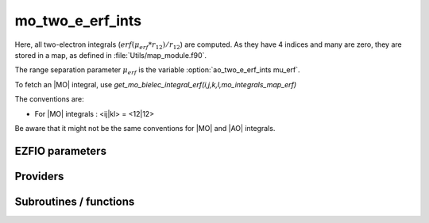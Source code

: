 .. _mo_two_e_erf_ints:

.. program:: mo_two_e_erf_ints

.. default-role:: option

======================
mo_two_e_erf_ints
======================

Here, all two-electron integrals (:math:`erf({\mu}_{erf} * r_{12})/r_{12}`) are computed.
As they have 4 indices and many are zero, they are stored in a map, as defined
in :file:`Utils/map_module.f90`. 

The range separation parameter :math:`{\mu}_{erf}` is the variable :option:`ao_two_e_erf_ints mu_erf`. 

To fetch an |MO| integral, use
`get_mo_bielec_integral_erf(i,j,k,l,mo_integrals_map_erf)`

The conventions are: 

* For |MO| integrals : <ij|kl> = <12|12>

Be aware that it might not be the same conventions for |MO| and |AO| integrals. 





EZFIO parameters
----------------

.. option:: io_mo_two_e_integrals_erf

    Read/Write MO integrals with the long range interaction from/to disk [    Write | Read | None ]

    Default: None


Providers
---------


.. c:var:: core_energy_erf

    .. code:: text

        double precision	:: core_energy_erf

    File: :file:`core_quantities_erf.irp.f`

    energy from the core : contains all core-core contributionswith the erf interaction




.. c:var:: core_fock_operator_erf

    .. code:: text

        double precision, allocatable	:: core_fock_operator_erf	(mo_num,mo_num)

    File: :file:`core_quantities_erf.irp.f`

    this is the contribution to the Fock operator from the core electrons with the erf interaction




.. c:var:: insert_into_mo_integrals_erf_map

    .. code:: text

        subroutine insert_into_mo_integrals_erf_map(n_integrals,                 &
              buffer_i, buffer_values, thr)

    File: :file:`map_integrals_erf.irp.f`

    Create new entry into |MO| map, or accumulate in an existing entry




.. c:var:: int_erf_3_index

    .. code:: text

        double precision, allocatable	:: int_erf_3_index	(mo_num,mo_num,mo_num)
        double precision, allocatable	:: int_erf_3_index_exc	(mo_num,mo_num,mo_num)

    File: :file:`ints_erf_3_index.irp.f`

    int_erf_3_index(i,j)     = <ij|ij> = (ii|jj) with the erf interaction 

    int_erf_3_index_exc(i,j) = <ij|ji> = (ij|ij) with the erf interaction




.. c:var:: int_erf_3_index_exc

    .. code:: text

        double precision, allocatable	:: int_erf_3_index	(mo_num,mo_num,mo_num)
        double precision, allocatable	:: int_erf_3_index_exc	(mo_num,mo_num,mo_num)

    File: :file:`ints_erf_3_index.irp.f`

    int_erf_3_index(i,j)     = <ij|ij> = (ii|jj) with the erf interaction 

    int_erf_3_index_exc(i,j) = <ij|ji> = (ij|ij) with the erf interaction




.. c:var:: mo_bielec_integrals_erf_in_map

    .. code:: text

        logical	:: mo_bielec_integrals_erf_in_map

    File: :file:`mo_bi_integrals_erf.irp.f`

    If True, the map of MO bielectronic integrals is provided




.. c:var:: mo_integrals_erf_cache

    .. code:: text

        double precision, allocatable	:: mo_integrals_erf_cache	(0:64*64*64*64)

    File: :file:`map_integrals_erf.irp.f`

    Cache of |MO| integrals for fast access




.. c:var:: mo_integrals_erf_cache_max

    .. code:: text

        integer	:: mo_integrals_erf_cache_min
        integer	:: mo_integrals_erf_cache_max

    File: :file:`map_integrals_erf.irp.f`

    Min and max values of the MOs for which the integrals are in the cache




.. c:var:: mo_integrals_erf_cache_min

    .. code:: text

        integer	:: mo_integrals_erf_cache_min
        integer	:: mo_integrals_erf_cache_max

    File: :file:`map_integrals_erf.irp.f`

    Min and max values of the MOs for which the integrals are in the cache




.. c:var:: mo_integrals_erf_map

    .. code:: text

        type(map_type)	:: mo_integrals_erf_map

    File: :file:`map_integrals_erf.irp.f`

    |MO| integrals




.. c:var:: mo_two_e_int_erf_jj

    .. code:: text

        double precision, allocatable	:: mo_two_e_int_erf_jj	(mo_num,mo_num)
        double precision, allocatable	:: mo_two_e_int_erf_jj_exchange	(mo_num,mo_num)
        double precision, allocatable	:: mo_two_e_int_erf_jj_anti	(mo_num,mo_num)

    File: :file:`mo_bi_integrals_erf.irp.f`

    mo_bielec_integral_jj(i,j) = J_ij mo_bielec_integral_jj_exchange(i,j) = K_ij mo_bielec_integral_jj_anti(i,j) = J_ij - K_ij




.. c:var:: mo_two_e_int_erf_jj_anti

    .. code:: text

        double precision, allocatable	:: mo_two_e_int_erf_jj	(mo_num,mo_num)
        double precision, allocatable	:: mo_two_e_int_erf_jj_exchange	(mo_num,mo_num)
        double precision, allocatable	:: mo_two_e_int_erf_jj_anti	(mo_num,mo_num)

    File: :file:`mo_bi_integrals_erf.irp.f`

    mo_bielec_integral_jj(i,j) = J_ij mo_bielec_integral_jj_exchange(i,j) = K_ij mo_bielec_integral_jj_anti(i,j) = J_ij - K_ij




.. c:var:: mo_two_e_int_erf_jj_anti_from_ao

    .. code:: text

        double precision, allocatable	:: mo_two_e_int_erf_jj_from_ao	(mo_num,mo_num)
        double precision, allocatable	:: mo_two_e_int_erf_jj_exchange_from_ao	(mo_num,mo_num)
        double precision, allocatable	:: mo_two_e_int_erf_jj_anti_from_ao	(mo_num,mo_num)

    File: :file:`mo_bi_integrals_erf.irp.f`

    mo_bielec_integral_jj_from_ao(i,j) = J_ij mo_bielec_integral_jj_exchange_from_ao(i,j) = J_ij mo_bielec_integral_jj_anti_from_ao(i,j) = J_ij - K_ij




.. c:var:: mo_two_e_int_erf_jj_exchange

    .. code:: text

        double precision, allocatable	:: mo_two_e_int_erf_jj	(mo_num,mo_num)
        double precision, allocatable	:: mo_two_e_int_erf_jj_exchange	(mo_num,mo_num)
        double precision, allocatable	:: mo_two_e_int_erf_jj_anti	(mo_num,mo_num)

    File: :file:`mo_bi_integrals_erf.irp.f`

    mo_bielec_integral_jj(i,j) = J_ij mo_bielec_integral_jj_exchange(i,j) = K_ij mo_bielec_integral_jj_anti(i,j) = J_ij - K_ij




.. c:var:: mo_two_e_int_erf_jj_exchange_from_ao

    .. code:: text

        double precision, allocatable	:: mo_two_e_int_erf_jj_from_ao	(mo_num,mo_num)
        double precision, allocatable	:: mo_two_e_int_erf_jj_exchange_from_ao	(mo_num,mo_num)
        double precision, allocatable	:: mo_two_e_int_erf_jj_anti_from_ao	(mo_num,mo_num)

    File: :file:`mo_bi_integrals_erf.irp.f`

    mo_bielec_integral_jj_from_ao(i,j) = J_ij mo_bielec_integral_jj_exchange_from_ao(i,j) = J_ij mo_bielec_integral_jj_anti_from_ao(i,j) = J_ij - K_ij




.. c:var:: mo_two_e_int_erf_jj_from_ao

    .. code:: text

        double precision, allocatable	:: mo_two_e_int_erf_jj_from_ao	(mo_num,mo_num)
        double precision, allocatable	:: mo_two_e_int_erf_jj_exchange_from_ao	(mo_num,mo_num)
        double precision, allocatable	:: mo_two_e_int_erf_jj_anti_from_ao	(mo_num,mo_num)

    File: :file:`mo_bi_integrals_erf.irp.f`

    mo_bielec_integral_jj_from_ao(i,j) = J_ij mo_bielec_integral_jj_exchange_from_ao(i,j) = J_ij mo_bielec_integral_jj_anti_from_ao(i,j) = J_ij - K_ij




Subroutines / functions
-----------------------



.. c:function:: add_integrals_to_map_erf

    .. code:: text

        subroutine add_integrals_to_map_erf(mask_ijkl)

    File: :file:`mo_bi_integrals_erf.irp.f`

    Adds integrals to tha MO map according to some bitmask





.. c:function:: clear_mo_erf_map

    .. code:: text

        subroutine clear_mo_erf_map

    File: :file:`mo_bi_integrals_erf.irp.f`

    Frees the memory of the MO map





.. c:function:: get_mo_bielec_integral_erf

    .. code:: text

        double precision function get_mo_bielec_integral_erf(i,j,k,l,map)

    File: :file:`map_integrals_erf.irp.f`

    Returns one integral  :math:`\langle ij|kl \rangle`  in the |MO| basis





.. c:function:: get_mo_bielec_integrals_erf

    .. code:: text

        subroutine get_mo_bielec_integrals_erf(j,k,l,sze,out_val,map)

    File: :file:`map_integrals_erf.irp.f`

    Returns multiple integrals  :math:`\langle ij|kl \rangle`  in the |MO| basis, all i for j,k,l fixed.





.. c:function:: get_mo_bielec_integrals_erf_coulomb_ii

    .. code:: text

        subroutine get_mo_bielec_integrals_erf_coulomb_ii(k,l,sze,out_val,map)

    File: :file:`map_integrals_erf.irp.f`

    Returns multiple integrals  :math:`\langle ki|li \rangle` 

    k(1)i(2) 1/r12 l(1)i(2) :: out_val(i1) for k,l fixed.





.. c:function:: get_mo_bielec_integrals_erf_exch_ii

    .. code:: text

        subroutine get_mo_bielec_integrals_erf_exch_ii(k,l,sze,out_val,map)

    File: :file:`map_integrals_erf.irp.f`

    Returns multiple integrals  :math:`\langle ki|il \rangle` 

     :math:`\int k(1)i(2) \frac{1}{r_{12}} i(1)l(2)`  :: out_val(i1) for k,l fixed.





.. c:function:: get_mo_bielec_integrals_erf_i1j1

    .. code:: text

        subroutine get_mo_bielec_integrals_erf_i1j1(k,l,sze,out_array,map)

    File: :file:`map_integrals_erf.irp.f`

    Returns multiple integrals  :math:`\langle ik|jl \rangle`  in the |MO| basis, all  :math:`\int i(1)j(1) \frac{\erf(\mu * r_{12})}{r_{12}} k(2)l(2)` i, j for k,l fixed.





.. c:function:: get_mo_bielec_integrals_erf_ij

    .. code:: text

        subroutine get_mo_bielec_integrals_erf_ij(k,l,sze,out_array,map)

    File: :file:`map_integrals_erf.irp.f`

    Returns multiple integrals  :math:`\langle ij|kl \rangle`  in the |MO| basis, all  :math:`\int i(1)j(2) \frac{1}{r_{12}} k(1)l(2)` i, j for k,l fixed.





.. c:function:: get_mo_erf_map_size

    .. code:: text

        integer*8 function get_mo_erf_map_size()

    File: :file:`map_integrals_erf.irp.f`

    Returns the number of elements in the |MO| map





.. c:function:: load_mo_integrals_erf

    .. code:: text

        integer function load_mo_integrals_erf(filename)

    File: :file:`map_integrals_erf.irp.f`

    Read from disk the |MO| erf integrals





.. c:function:: mo_bielec_integral_erf

    .. code:: text

        double precision function mo_bielec_integral_erf(i,j,k,l)

    File: :file:`map_integrals_erf.irp.f`

    Returns one integral  :math:`\langle ij|kl \rangle`  in the |MO| basis





.. c:function:: mo_bielec_integrals_erf_index

    .. code:: text

        subroutine mo_bielec_integrals_erf_index(i,j,k,l,i1)

    File: :file:`mo_bi_integrals_erf.irp.f`

    Computes an unique index for i,j,k,l integrals





.. c:function:: provide_all_mo_integrals_erf

    .. code:: text

        subroutine provide_all_mo_integrals_erf

    File: :file:`mo_bi_integrals_erf.irp.f`

    





.. c:function:: save_erf_bi_elec_integrals_mo

    .. code:: text

        subroutine save_erf_bi_elec_integrals_mo

    File: :file:`routines_save_integrals_erf.irp.f`

    





.. c:function:: save_erf_bielec_ints_mo_into_ints_mo

    .. code:: text

        subroutine save_erf_bielec_ints_mo_into_ints_mo

    File: :file:`routines_save_integrals_erf.irp.f`

    


